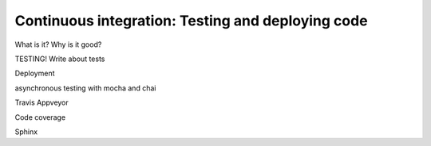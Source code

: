 Continuous integration: Testing and deploying code
--------------------------------------------------

What is it? Why is it good?

TESTING! Write about tests

Deployment

asynchronous testing with mocha and chai

Travis Appveyor

Code coverage



Sphinx



